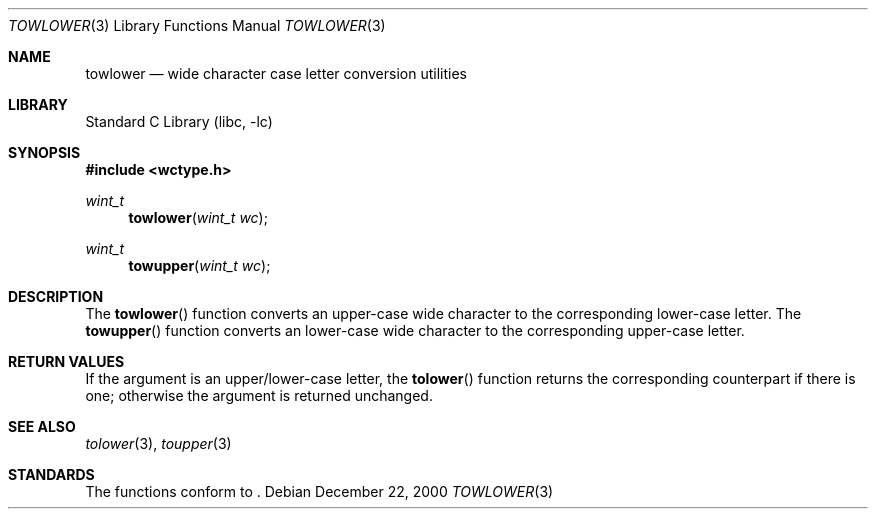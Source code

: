 .\"	$NetBSD: towlower.3,v 1.6 2003/08/07 16:43:07 agc Exp $
.\"
.\" Copyright (c) 1989, 1991 The Regents of the University of California.
.\" All rights reserved.
.\"
.\" This code is derived from software contributed to Berkeley by
.\" the American National Standards Committee X3, on Information
.\" Processing Systems.
.\"
.\" Redistribution and use in source and binary forms, with or without
.\" modification, are permitted provided that the following conditions
.\" are met:
.\" 1. Redistributions of source code must retain the above copyright
.\"    notice, this list of conditions and the following disclaimer.
.\" 2. Redistributions in binary form must reproduce the above copyright
.\"    notice, this list of conditions and the following disclaimer in the
.\"    documentation and/or other materials provided with the distribution.
.\" 3. Neither the name of the University nor the names of its contributors
.\"    may be used to endorse or promote products derived from this software
.\"    without specific prior written permission.
.\"
.\" THIS SOFTWARE IS PROVIDED BY THE REGENTS AND CONTRIBUTORS ``AS IS'' AND
.\" ANY EXPRESS OR IMPLIED WARRANTIES, INCLUDING, BUT NOT LIMITED TO, THE
.\" IMPLIED WARRANTIES OF MERCHANTABILITY AND FITNESS FOR A PARTICULAR PURPOSE
.\" ARE DISCLAIMED.  IN NO EVENT SHALL THE REGENTS OR CONTRIBUTORS BE LIABLE
.\" FOR ANY DIRECT, INDIRECT, INCIDENTAL, SPECIAL, EXEMPLARY, OR CONSEQUENTIAL
.\" DAMAGES (INCLUDING, BUT NOT LIMITED TO, PROCUREMENT OF SUBSTITUTE GOODS
.\" OR SERVICES; LOSS OF USE, DATA, OR PROFITS; OR BUSINESS INTERRUPTION)
.\" HOWEVER CAUSED AND ON ANY THEORY OF LIABILITY, WHETHER IN CONTRACT, STRICT
.\" LIABILITY, OR TORT (INCLUDING NEGLIGENCE OR OTHERWISE) ARISING IN ANY WAY
.\" OUT OF THE USE OF THIS SOFTWARE, EVEN IF ADVISED OF THE POSSIBILITY OF
.\" SUCH DAMAGE.
.\"
.\"	@(#)tolower.3	5.2 (Berkeley) 6/29/91
.\"
.Dd December 22, 2000
.Dt TOWLOWER 3
.Os
.Sh NAME
.Nm towlower
.Nd wide character case letter conversion utilities
.Sh LIBRARY
.Lb libc
.Sh SYNOPSIS
.In wctype.h
.Ft wint_t
.Fn towlower "wint_t wc"
.Ft wint_t
.Fn towupper "wint_t wc"
.Sh DESCRIPTION
The
.Fn towlower
function converts an upper-case wide character to the corresponding lower-case
letter.
The
.Fn towupper
function converts an lower-case wide character to the corresponding upper-case
letter.
.Sh RETURN VALUES
If the argument is an upper/lower-case letter, the
.Fn tolower
function returns the corresponding counterpart if there is
one; otherwise the argument is returned unchanged.
.Sh SEE ALSO
.Xr tolower 3 ,
.Xr toupper 3
.Sh STANDARDS
The functions conform to
.St -isoC99 .
